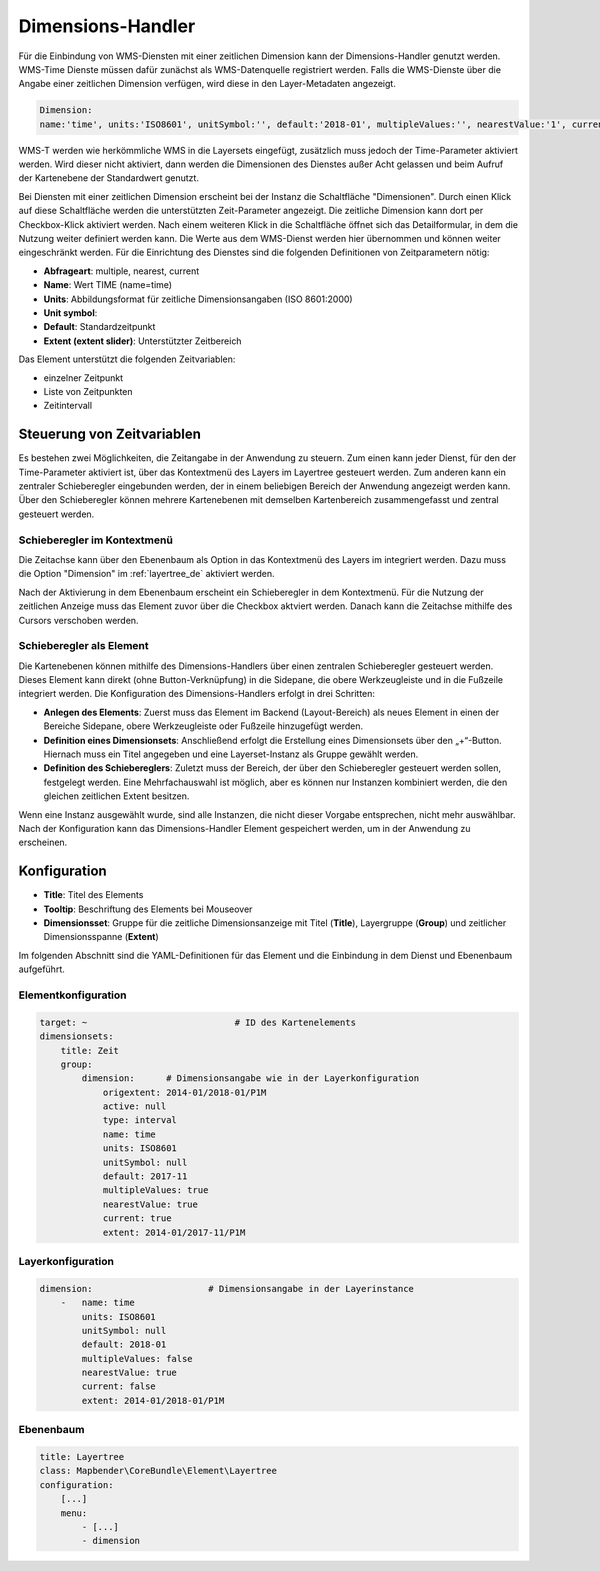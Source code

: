 .. _dimensions_handler_de:

Dimensions-Handler
******************

Für die Einbindung von WMS-Diensten mit einer zeitlichen Dimension kann der Dimensions-Handler genutzt werden. WMS-Time Dienste müssen dafür zunächst als WMS-Datenquelle registriert werden. Falls die WMS-Dienste über die Angabe einer zeitlichen Dimension verfügen, wird diese in den Layer-Metadaten angezeigt. 

.. code-block:: resource

    Dimension:
    name:'time', units:'ISO8601', unitSymbol:'', default:'2018-01', multipleValues:'', nearestValue:'1', current:'', extent:'2014-01/2018-01/P1M'


.. image:: ../../../figures/wmst_source.png
     :scale: 80

WMS-T werden wie herkömmliche WMS in die Layersets eingefügt, zusätzlich muss jedoch der Time-Parameter aktiviert werden. Wird dieser nicht aktiviert, dann werden die Dimensionen des Dienstes außer Acht gelassen und beim Aufruf der Kartenebene der Standardwert genutzt.

Bei Diensten mit einer zeitlichen Dimension erscheint bei der Instanz die Schaltfläche "Dimensionen". Durch einen Klick auf diese Schaltfläche werden die unterstützten Zeit-Parameter angezeigt. Die zeitliche Dimension kann dort per Checkbox-Klick aktiviert werden. 
Nach einem weiteren Klick in die Schaltfläche öffnet sich das Detailformular, in dem die Nutzung weiter definiert werden kann. Die Werte aus dem WMS-Dienst werden hier übernommen und können weiter eingeschränkt werden. Für die Einrichtung des Dienstes sind die folgenden Definitionen von Zeitparametern nötig: 

* **Abfrageart**: multiple, nearest, current
* **Name**: Wert TIME (name=time)
* **Units**: Abbildungsformat für zeitliche Dimensionsangaben (ISO 8601:2000)
* **Unit symbol**:
* **Default**: Standardzeitpunkt
* **Extent (extent slider)**: Unterstützter Zeitbereich  


.. image:: ../../../figures/de/wmst_layer.png
     :scale: 80

Das Element unterstützt die folgenden Zeitvariablen: 

* einzelner Zeitpunkt
* Liste von Zeitpunkten
* Zeitintervall 

Steuerung von Zeitvariablen
===========================

Es bestehen zwei Möglichkeiten, die Zeitangabe in der Anwendung zu steuern. Zum einen kann jeder Dienst, für den der Time-Parameter aktiviert ist, über das Kontextmenü des Layers im Layertree gesteuert werden. Zum anderen kann ein zentraler Schieberegler eingebunden werden, der in einem beliebigen Bereich der Anwendung angezeigt werden kann. Über den Schieberegler können mehrere Kartenebenen mit demselben Kartenbereich zusammengefasst und zentral gesteuert werden.

Schieberegler im Kontextmenü
----------------------------

Die Zeitachse kann über den Ebenenbaum als Option in das Kontextmenü des Layers im integriert werden. Dazu muss die Option "Dimension" im :ref:`layertree_de` aktiviert werden. 

.. image:: ../../../figures/de/wmst_layertree.png
     :scale: 80

Nach der Aktivierung in dem Ebenenbaum erscheint ein Schieberegler in dem Kontextmenü. Für die Nutzung der zeitlichen Anzeige muss das Element zuvor über die Checkbox aktviert werden. Danach kann die Zeitachse mithilfe des Cursors verschoben werden. 

.. image:: ../../../figures/wmst_context_menu.png
     :scale: 80


Schieberegler als Element
-------------------------

Die Kartenebenen können mithilfe des Dimensions-Handlers über einen zentralen Schieberegler gesteuert werden. Dieses Element kann direkt (ohne Button-Verknüpfung) in die Sidepane, die obere Werkzeugleiste und in die Fußzeile integriert werden. 
Die Konfiguration des Dimensions-Handlers erfolgt in drei Schritten:

* **Anlegen des Elements**: Zuerst muss das Element im Backend (Layout-Bereich) als neues Element in einen der Bereiche Sidepane, obere Werkzeugleiste oder Fußzeile hinzugefügt werden.
* **Definition eines Dimensionsets**: Anschließend erfolgt die Erstellung eines Dimensionsets über den „+“-Button. Hiernach muss ein Titel angegeben und eine Layerset-Instanz als Gruppe gewählt werden.
* **Definition des Schiebereglers**: Zuletzt muss der Bereich, der über den Schieberegler gesteuert werden sollen, festgelegt werden. Eine Mehrfachauswahl ist möglich, aber es können nur Instanzen kombiniert werden, die den gleichen zeitlichen Extent besitzen.

Wenn eine Instanz ausgewählt wurde, sind alle Instanzen, die nicht dieser Vorgabe entsprechen, nicht mehr auswählbar. Nach der Konfiguration kann das Dimensions-Handler Element gespeichert werden, um in der Anwendung zu erscheinen.

.. image:: ../../../figures/wmst_element.png
     :scale: 80

Konfiguration
=============

.. image:: ../../../figures/de/wmst_configuration.png
     :scale: 80

* **Title**: Titel des Elements
* **Tooltip**: Beschriftung des Elements bei Mouseover
* **Dimensionsset**: Gruppe für die zeitliche Dimensionsanzeige mit Titel (**Title**), Layergruppe (**Group**) und zeitlicher Dimensionsspanne (**Extent**)

Im folgenden Abschnitt sind die YAML-Definitionen für das Element und die Einbindung in dem Dienst und Ebenenbaum aufgeführt. 

Elementkonfiguration
--------------------

.. code-block:: yaml

    target: ~                            # ID des Kartenelements
    dimensionsets:
        title: Zeit
        group:
            dimension:      # Dimensionsangabe wie in der Layerkonfiguration
                origextent: 2014-01/2018-01/P1M
                active: null
                type: interval
                name: time
                units: ISO8601
                unitSymbol: null
                default: 2017-11
                multipleValues: true
                nearestValue: true
                current: true
                extent: 2014-01/2017-11/P1M

Layerkonfiguration 
------------------

.. code-block:: yaml

        dimension:                      # Dimensionsangabe in der Layerinstance
            -   name: time
                units: ISO8601
                unitSymbol: null
                default: 2018-01
                multipleValues: false
                nearestValue: true
                current: false
                extent: 2014-01/2018-01/P1M

Ebenenbaum 
----------

.. code-block:: yaml

        title: Layertree
        class: Mapbender\CoreBundle\Element\Layertree
        configuration:
            [...]
            menu:
                - [...]
                - dimension

